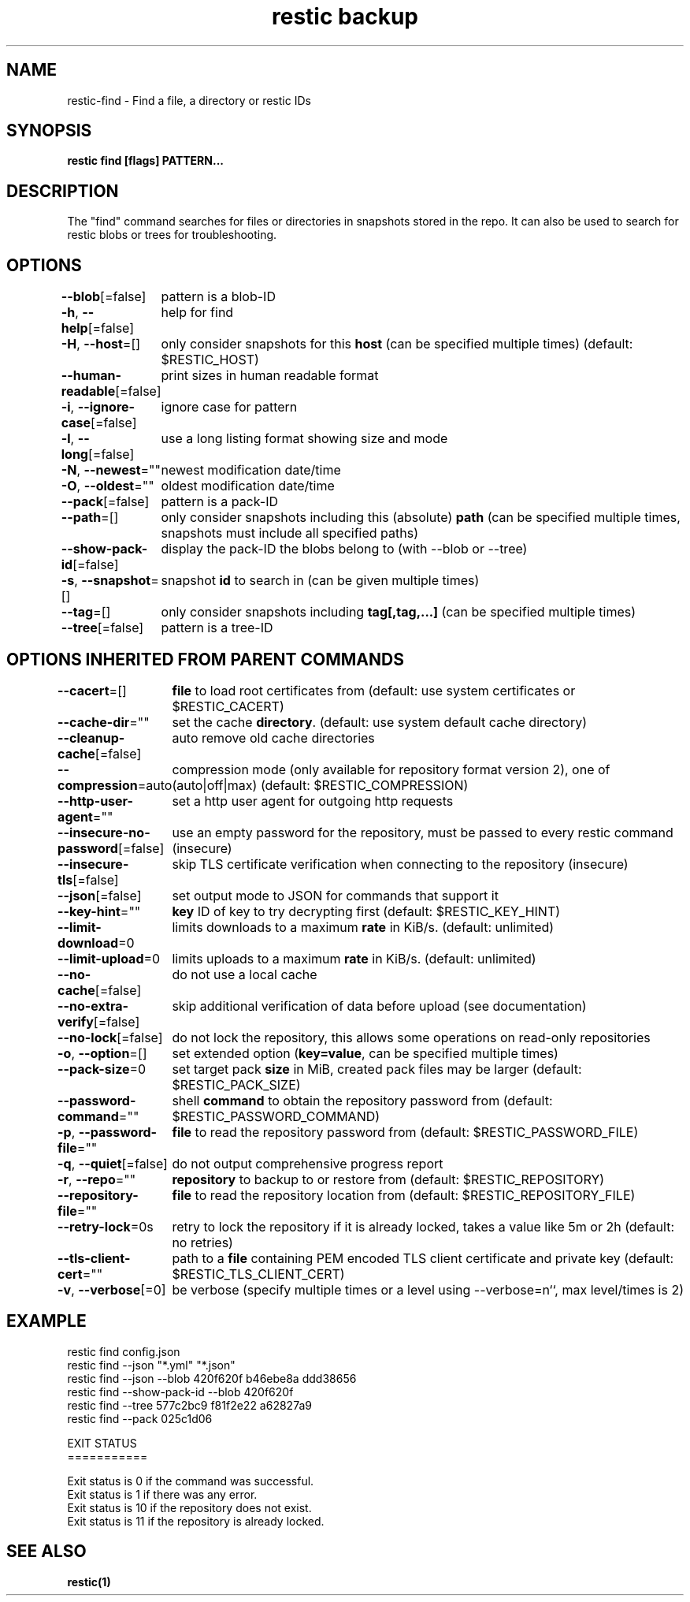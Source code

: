 .nh
.TH "restic backup" "1" "Jan 2017" "generated by \fBrestic generate\fR" ""

.SH NAME
.PP
restic-find - Find a file, a directory or restic IDs


.SH SYNOPSIS
.PP
\fBrestic find [flags] PATTERN...\fP


.SH DESCRIPTION
.PP
The "find" command searches for files or directories in snapshots stored in the
repo.
It can also be used to search for restic blobs or trees for troubleshooting.


.SH OPTIONS
.PP
\fB--blob\fP[=false]
	pattern is a blob-ID

.PP
\fB-h\fP, \fB--help\fP[=false]
	help for find

.PP
\fB-H\fP, \fB--host\fP=[]
	only consider snapshots for this \fBhost\fR (can be specified multiple times) (default: $RESTIC_HOST)

.PP
\fB--human-readable\fP[=false]
	print sizes in human readable format

.PP
\fB-i\fP, \fB--ignore-case\fP[=false]
	ignore case for pattern

.PP
\fB-l\fP, \fB--long\fP[=false]
	use a long listing format showing size and mode

.PP
\fB-N\fP, \fB--newest\fP=""
	newest modification date/time

.PP
\fB-O\fP, \fB--oldest\fP=""
	oldest modification date/time

.PP
\fB--pack\fP[=false]
	pattern is a pack-ID

.PP
\fB--path\fP=[]
	only consider snapshots including this (absolute) \fBpath\fR (can be specified multiple times, snapshots must include all specified paths)

.PP
\fB--show-pack-id\fP[=false]
	display the pack-ID the blobs belong to (with --blob or --tree)

.PP
\fB-s\fP, \fB--snapshot\fP=[]
	snapshot \fBid\fR to search in (can be given multiple times)

.PP
\fB--tag\fP=[]
	only consider snapshots including \fBtag[,tag,...]\fR (can be specified multiple times)

.PP
\fB--tree\fP[=false]
	pattern is a tree-ID


.SH OPTIONS INHERITED FROM PARENT COMMANDS
.PP
\fB--cacert\fP=[]
	\fBfile\fR to load root certificates from (default: use system certificates or $RESTIC_CACERT)

.PP
\fB--cache-dir\fP=""
	set the cache \fBdirectory\fR\&. (default: use system default cache directory)

.PP
\fB--cleanup-cache\fP[=false]
	auto remove old cache directories

.PP
\fB--compression\fP=auto
	compression mode (only available for repository format version 2), one of (auto|off|max) (default: $RESTIC_COMPRESSION)

.PP
\fB--http-user-agent\fP=""
	set a http user agent for outgoing http requests

.PP
\fB--insecure-no-password\fP[=false]
	use an empty password for the repository, must be passed to every restic command (insecure)

.PP
\fB--insecure-tls\fP[=false]
	skip TLS certificate verification when connecting to the repository (insecure)

.PP
\fB--json\fP[=false]
	set output mode to JSON for commands that support it

.PP
\fB--key-hint\fP=""
	\fBkey\fR ID of key to try decrypting first (default: $RESTIC_KEY_HINT)

.PP
\fB--limit-download\fP=0
	limits downloads to a maximum \fBrate\fR in KiB/s. (default: unlimited)

.PP
\fB--limit-upload\fP=0
	limits uploads to a maximum \fBrate\fR in KiB/s. (default: unlimited)

.PP
\fB--no-cache\fP[=false]
	do not use a local cache

.PP
\fB--no-extra-verify\fP[=false]
	skip additional verification of data before upload (see documentation)

.PP
\fB--no-lock\fP[=false]
	do not lock the repository, this allows some operations on read-only repositories

.PP
\fB-o\fP, \fB--option\fP=[]
	set extended option (\fBkey=value\fR, can be specified multiple times)

.PP
\fB--pack-size\fP=0
	set target pack \fBsize\fR in MiB, created pack files may be larger (default: $RESTIC_PACK_SIZE)

.PP
\fB--password-command\fP=""
	shell \fBcommand\fR to obtain the repository password from (default: $RESTIC_PASSWORD_COMMAND)

.PP
\fB-p\fP, \fB--password-file\fP=""
	\fBfile\fR to read the repository password from (default: $RESTIC_PASSWORD_FILE)

.PP
\fB-q\fP, \fB--quiet\fP[=false]
	do not output comprehensive progress report

.PP
\fB-r\fP, \fB--repo\fP=""
	\fBrepository\fR to backup to or restore from (default: $RESTIC_REPOSITORY)

.PP
\fB--repository-file\fP=""
	\fBfile\fR to read the repository location from (default: $RESTIC_REPOSITORY_FILE)

.PP
\fB--retry-lock\fP=0s
	retry to lock the repository if it is already locked, takes a value like 5m or 2h (default: no retries)

.PP
\fB--tls-client-cert\fP=""
	path to a \fBfile\fR containing PEM encoded TLS client certificate and private key (default: $RESTIC_TLS_CLIENT_CERT)

.PP
\fB-v\fP, \fB--verbose\fP[=0]
	be verbose (specify multiple times or a level using --verbose=n``, max level/times is 2)


.SH EXAMPLE
.EX
restic find config.json
restic find --json "*.yml" "*.json"
restic find --json --blob 420f620f b46ebe8a ddd38656
restic find --show-pack-id --blob 420f620f
restic find --tree 577c2bc9 f81f2e22 a62827a9
restic find --pack 025c1d06

EXIT STATUS
===========

Exit status is 0 if the command was successful.
Exit status is 1 if there was any error.
Exit status is 10 if the repository does not exist.
Exit status is 11 if the repository is already locked.

.EE


.SH SEE ALSO
.PP
\fBrestic(1)\fP
